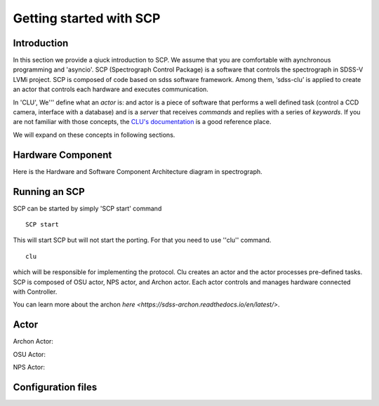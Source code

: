 
.. _getting-started:

Getting started with SCP
============================

Introduction
-------------

In this section we provide a qiuck introduction to SCP. We assume that you are comfortable with aynchronous programming and 'asyncio'. SCP (Spectrograph Control Package) is a software that controls the spectrograph in SDSS-V LVMi project. SCP is composed of code based on sdss software framework. Among them, ‘sdss-clu’ is applied to create an actor that controls each hardware and executes communication.

In 'CLU', We''' define what an *actor* is: and actor is a piece of software that performs a well defined task (control a CCD camera, interface with a database) and is a *server* that receives *commands* and replies with a series of *keywords*. If you are not familiar with those concepts, the `CLU's documentation <https://clu.readthedocs.io/en/latest/index.html>`_ is a good reference place.

We will expand on these concepts in following sections.



Hardware Component
--------------------------
    
Here is the Hardware and Software Component Architecture diagram in spectrograph.

.. image:: tatic/HW__conf_20210506_LCO.png
    :align: center



.. _running-SCP:

Running an SCP
----------------

SCP can be started by simply 'SCP start' command ::

    SCP start

This will start SCP but will not start the porting. For that you need to use ''clu'' command. ::

    clu

which will be responsible for implementing the protocol. Clu creates an actor and the actor processes pre-defined tasks.
SCP is composed of OSU actor, NPS actor, and Archon actor. Each actor controls and manages hardware connected with Controller.

You can learn more about the archon `here <https://sdss-archon.readthedocs.io/en/latest/>`.

Actor
--------

Archon Actor::

OSU Actor::

NPS Actor::



Configuration files
------------------------

